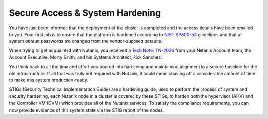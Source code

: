 .. _prevent_start:

################################
Secure Access & System Hardening
################################

You have just been informed that the deployment of the cluster is completed and the access details have been emailed to you. Your first job is to ensure that the platform is hardened according to `NIST SP800-53 <https://csrc.nist.gov/publications/detail/sp/800-53/rev-5/final>`_ guidelines and that all system default passwords are changed from the vendor-supplied defaults.

When trying to get acquainted with Nutanix, you received a `Tech Note: TN-2026 <https://portal.nutanix.com/page/documents/solutions/details?targetId=TN-2026-Information-Security:TN-2026-Information-Security>`_ from your Nutanix Account team, the Account Executive, Morty Smith, and his Systems Architect, Rick Sanchez.

You think back to all the time and effort you poured into hardening and maintaining alignment to a secure baseline for the old infrastructure. If all that was truly not required with Nutanix, it could mean shaving off a considerable amount of time to make this system production-ready.

STIGs (Security Technical Implementation Guide) are a hardening guide, used to perform the process of system and security hardening, each Nutanix node in a cluster is covered by these STIGs, to harden both the hypervisor (AHV) and the Controller VM (CVM) which provides all of the Nutanix services. To satisfy the compliance requirements, you can now provide evidence of this system state via the STIG report of the nodes.